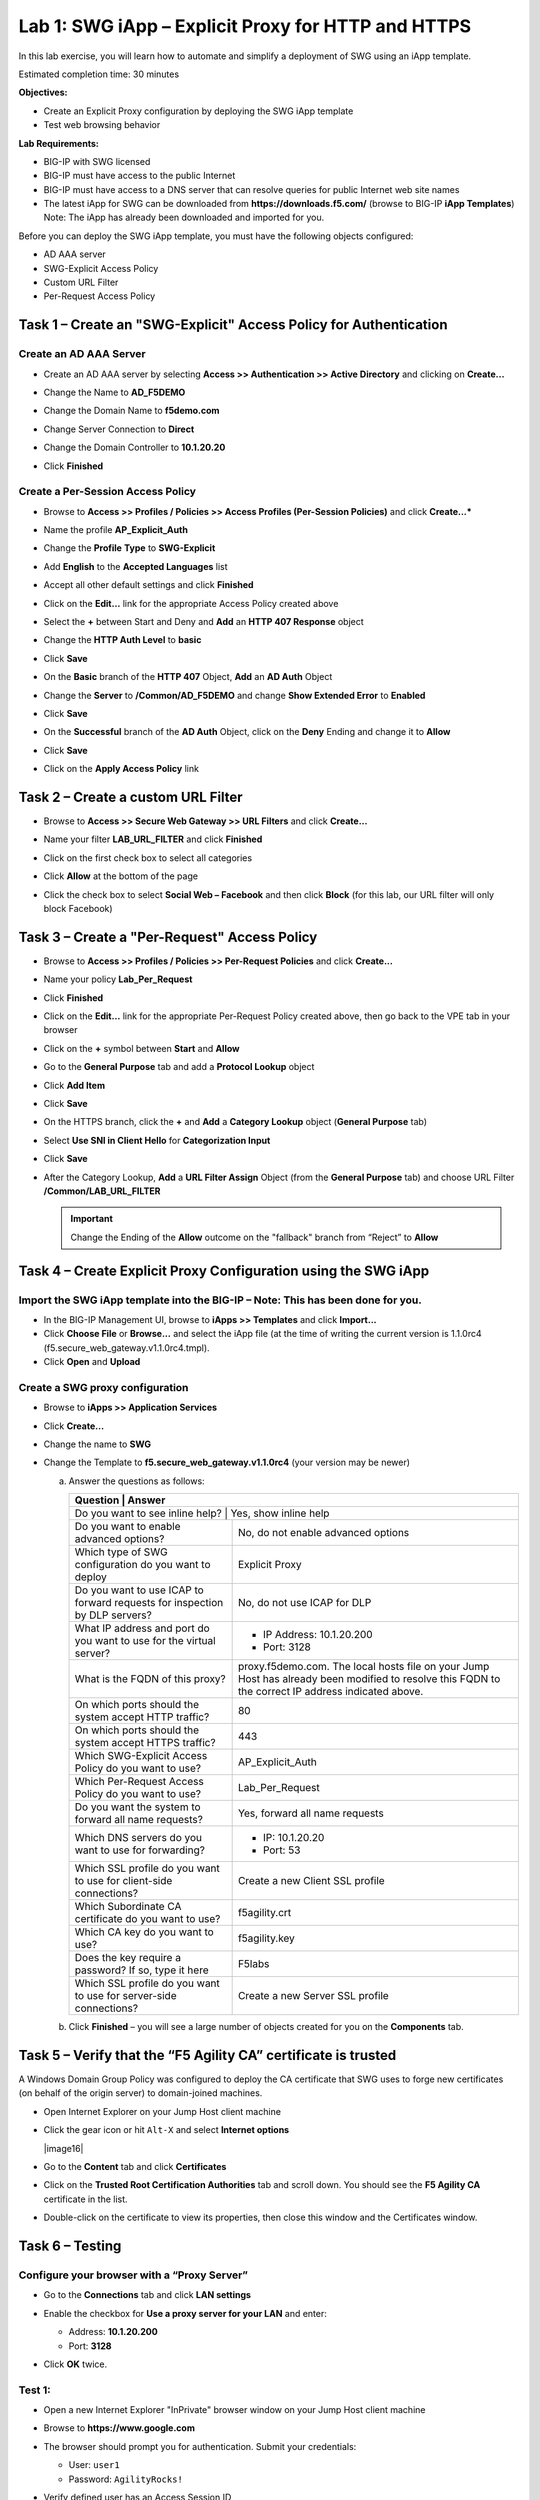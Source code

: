 Lab 1: SWG iApp – Explicit Proxy for HTTP and HTTPS
===================================================

In this lab exercise, you will learn how to automate and simplify a
deployment of SWG using an iApp template.

Estimated completion time: 30 minutes

**Objectives:**

-  Create an Explicit Proxy configuration by deploying the SWG iApp
   template

-  Test web browsing behavior

**Lab Requirements:**

-  BIG-IP with SWG licensed

-  BIG-IP must have access to the public Internet

-  BIG-IP must have access to a DNS server that can resolve queries for
   public Internet web site names

-  The latest iApp for SWG can be downloaded from
   **https://downloads.f5.com/** (browse to BIG-IP **iApp
   Templates**) Note: The iApp has already been downloaded and
   imported for you.

Before you can deploy the SWG iApp template, you must have the following
objects configured:

-  AD AAA server

-  SWG-Explicit Access Policy

-  Custom URL Filter

-  Per-Request Access Policy

Task 1 – Create an "SWG-Explicit" Access Policy for Authentication
------------------------------------------------------------------

Create an AD AAA Server
~~~~~~~~~~~~~~~~~~~~~~~

-  Create an AD AAA server by selecting **Access >> Authentication >>
   Active Directory** and clicking on **Create...**

-  Change the Name to **AD\_F5DEMO**

-  Change the Domain Name to **f5demo.com**

-  Change Server Connection to **Direct**

-  Change the Domain Controller to **10.1.20.20**

-  Click **Finished**

   |image001|

Create a Per-Session Access Policy
~~~~~~~~~~~~~~~~~~~~~~~~~~~~~~~~~~

-  Browse to **Access >> Profiles / Policies >> Access Profiles
   (Per-Session Policies)** and click **Create...***

-  Name the profile **AP_Explicit_Auth**

-  Change the **Profile** **Type** to **SWG-Explicit**

-  Add **English** to the **Accepted Languages** list

-  Accept all other default settings and click **Finished**

-  Click on the **Edit…** link for the appropriate Access Policy created above

   |image002|

-  Select the **+** between Start and Deny and **Add**
   an **HTTP 407 Response** object

   |image003|

-  Change the **HTTP Auth Level** to **basic**

   |image004|

-  Click **Save**

-  On the **Basic** branch of the **HTTP 407** Object, **Add**
   an **AD Auth** Object

   |image005|

-  Change the **Server** to **/Common/AD_F5DEMO** and change
   **Show Extended Error** to **Enabled**

   |image006|

-  Click **Save**

-  On the **Successful** branch of the **AD Auth** Object, click on the
   **Deny** Ending and change it to **Allow**

-  Click **Save**

-  Click on the **Apply Access Policy** link

   |image007|

Task 2 – Create a custom URL Filter
-----------------------------------

-  Browse to **Access >> Secure Web Gateway >> URL Filters** and
   click **Create...**

-  Name your filter **LAB_URL_FILTER** and click **Finished**

-  Click on the first check box to select all categories

   |image008|

-  Click **Allow** at the bottom of the page

   |image009|

-  Click the check box to select **Social Web – Facebook** and then click
   **Block** (for this lab, our URL filter will only block Facebook)

   |image010|

Task 3 – Create a "Per-Request" Access Policy
---------------------------------------------

-  Browse to **Access >> Profiles / Policies >> Per-Request
   Policies** and click **Create...**

-  Name your policy **Lab_Per_Request**

-  Click **Finished**

-  Click on the **Edit…** link for the appropriate Per-Request Policy created
   above, then go back to the VPE tab in your browser

   |image011|

-  Click on the **+** symbol between **Start** and **Allow**

-  Go to the **General Purpose** tab and add a **Protocol
   Lookup** object

   |image012|

-  Click **Add Item**

-  Click **Save**

-  On the HTTPS branch, click the **+** and **Add** a
   **Category Lookup** object (**General Purpose** tab)

   |image013|

-  Select **Use SNI in Client Hello** for **Categorization Input**

-  Click **Save**

-  After the Category Lookup, **Add** a **URL Filter Assign** Object
   (from the **General Purpose** tab) and choose URL Filter
   **/Common/LAB_URL_FILTER**

   |image014|

   .. IMPORTANT:: Change the Ending of the **Allow**
      outcome on the "fallback" branch from “Reject” to **Allow**

   |image015|

Task 4 – Create Explicit Proxy Configuration using the SWG iApp
----------------------------------------------------------------

Import the SWG iApp template into the BIG-IP – Note: This has been done for you.
~~~~~~~~~~~~~~~~~~~~~~~~~~~~~~~~~~~~~~~~~~~~~~~~~~~~~~~~~~~~~~~~~~~~~~~~~~~~~~~~

-  In the BIG-IP Management UI, browse to **iApps >> Templates** and
   click **Import...**

-  Click **Choose File** or **Browse...** and select the iApp
   file (at the time of writing the current version is 1.1.0rc4
   (f5.secure_web_gateway.v1.1.0rc4.tmpl).

-  Click **Open** and **Upload**

Create a SWG proxy configuration
~~~~~~~~~~~~~~~~~~~~~~~~~~~~~~~~

-  Browse to **iApps >> Application Services**

-  Click **Create...**

-  Change the name to **SWG**

-  Change the Template to **f5.secure_web_gateway.v1.1.0rc4**
   (your version may be newer)

   a. Answer the questions as follows:

      +--------------------------------------+---------------------------------------+
      | Question                             | Answer                                |
      +==============================================================================+
      | Do you want to see inline help?      | Yes, show inline help                 |
      +--------------------------------------+---------------------------------------+
      | Do you want to enable advanced       | No, do not enable advanced options    |
      | options?                             |                                       |
      +--------------------------------------+---------------------------------------+
      | Which type of SWG configuration do   | Explicit Proxy                        |
      | you want to deploy                   |                                       |
      +--------------------------------------+---------------------------------------+
      | Do you want to use ICAP to forward   | No, do not use ICAP for DLP           |
      | requests for inspection by DLP       |                                       |
      | servers?                             |                                       |
      +--------------------------------------+---------------------------------------+
      | What IP address and port do you want | - IP Address: 10.1.20.200             |
      | to use for the virtual server?       | - Port: 3128                          |
      +--------------------------------------+---------------------------------------+
      | What is the FQDN of this proxy?      | proxy.f5demo.com. The local hosts     |
      |                                      | file on your Jump Host has already    |
      |                                      | been modified to resolve this FQDN to |
      |                                      | the correct IP address indicated      |
      |                                      | above.                                |
      +--------------------------------------+---------------------------------------+
      | On which ports should the system     | 80                                    |
      | accept HTTP traffic?                 |                                       |
      +--------------------------------------+---------------------------------------+
      | On which ports should the system     | 443                                   |
      | accept HTTPS traffic?                |                                       |
      +--------------------------------------+---------------------------------------+
      | Which SWG-Explicit Access Policy do  | AP_Explicit_Auth                      |
      | you want to use?                     |                                       |
      +--------------------------------------+---------------------------------------+
      | Which Per-Request Access Policy do   | Lab_Per_Request                       |
      | you want to use?                     |                                       |
      +--------------------------------------+---------------------------------------+
      | Do you want the system to forward    | Yes, forward all name requests        |
      | all name requests?                   |                                       |
      +--------------------------------------+---------------------------------------+
      | Which DNS servers do you want to use | - IP: 10.1.20.20                      |
      | for forwarding?                      | - Port: 53                            |
      +--------------------------------------+---------------------------------------+
      | Which SSL profile do you want to use | Create a new Client SSL profile       |
      | for client-side connections?         |                                       |
      +--------------------------------------+---------------------------------------+
      | Which Subordinate CA certificate do  | f5agility.crt                         |
      | you want to use?                     |                                       |
      +--------------------------------------+---------------------------------------+
      | Which CA key do you want to use?     | f5agility.key                         |
      +--------------------------------------+---------------------------------------+
      | Does the key require a password? If  | F5labs                                |
      | so, type it here                     |                                       |
      +--------------------------------------+---------------------------------------+
      | Which SSL profile do you want to use | Create a new Server SSL profile       |
      | for server-side connections?         |                                       |
      +--------------------------------------+---------------------------------------+

   b. Click **Finished** – you will see a large number of objects created
      for you on the **Components** tab.

Task 5 – Verify that the “F5 Agility CA” certificate is trusted
---------------------------------------------------------------

A Windows Domain Group Policy was configured to deploy the CA
certificate that SWG uses to forge new certificates (on behalf of the
origin server) to domain-joined machines.

-  Open Internet Explorer on your Jump Host client machine

-  Click the gear icon or hit ``Alt-X`` and select
   **Internet options**

   |image16|

-  Go to the **Content** tab and click **Certificates**

-  Click on the **Trusted Root Certification Authorities** tab and
   scroll down. You should see the **F5 Agility CA** certificate in the
   list.

   |image017|

-  Double-click on the certificate to view its properties, then close
   this window and the Certificates window.

Task 6 – Testing
----------------

Configure your browser with a “Proxy Server”
~~~~~~~~~~~~~~~~~~~~~~~~~~~~~~~~~~~~~~~~~~~~~

-  Go to the **Connections** tab and click **LAN settings**

-  Enable the checkbox for **Use a proxy server for your LAN** and enter:

   -  Address: **10.1.20.200**

   -  Port: **3128**

-  Click **OK** twice.

   |image018|

Test 1:
~~~~~~~

-  Open a new Internet Explorer "InPrivate" browser window on your Jump
   Host client machine

-  Browse to **https://www.google.com**

   |image019|

-  The browser should prompt you for authentication. Submit your
   credentials:

   -  User: ``user1``

   -  Password: ``AgilityRocks!``

-  Verify defined user has an Access Session ID

-  Browse to **Access > Overview > Active Sessions**

   |image020|

Test 2:
~~~~~~~

-  Using an InPrivate browser window from the client test
   machine, go to https://www.google.com and verify the SSL certificate
   is signed by the **F5 Agility CA** you configured in Lab 1

   |image021|

-  Using an InPrivate browser window from the client test
   machine, go to https://www.wellsfargo.com and examine the certificate
   to verify that it is signed by the same **F5 Agility CA** you
   configured in Lab 1

   |image022|

Test 3:
~~~~~~~

-  Using an InPrivate browser window from the client test
   machine, go to https://www.facebook.com and verify that you are
   instead delivered a SWG Block Page, in accordance to the URL Filter
   you configured above.

   |image023|




.. |image001| image:: ./media/lab01/001.png
.. |image002| image:: ./media/lab01/002.png
.. |image003| image:: ./media/lab01/003.png
.. |image004| image:: ./media/lab01/004.png
.. |image005| image:: ./media/lab01/005.png
.. |image006| image:: ./media/lab01/006.png
.. |image007| image:: ./media/lab01/007.png
.. |image008| image:: ./media/lab01/008.png
.. |image009| image:: ./media/lab01/009.png
.. |image010| image:: ./media/lab01/010.png
.. |image011| image:: ./media/lab01/011.png
.. |image012| image:: ./media/lab01/012.png
.. |image013| image:: ./media/lab01/013.png
.. |image014| image:: ./media/lab01/014.png
.. |image015| image:: ./media/lab01/015.png
.. |image016| image:: ./media/lab01/016.png
.. |image017| image:: ./media/lab01/017.png
.. |image018| image:: ./media/lab01/018.png
.. |image019| image:: ./media/lab01/019.png
.. |image020| image:: ./media/lab01/020.png
.. |image021| image:: ./media/lab01/021.png
.. |image022| image:: ./media/lab01/022.png
.. |image023| image:: ./media/lab01/023.png

